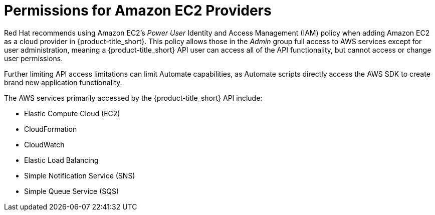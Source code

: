 [[amazon-provider-permissions]]

= Permissions for Amazon EC2 Providers

Red Hat recommends using Amazon EC2's _Power User_ Identity and Access Management (IAM) policy when adding Amazon EC2 as a cloud provider in {product-title_short}.
This policy allows those in the _Admin_ group full access to AWS services except for user administration, meaning a {product-title_short} API user can access all of the API functionality, but cannot access or change user
permissions.

Further limiting API access limitations can limit Automate capabilities, as Automate
scripts directly access the AWS SDK to create brand new
application functionality.

The AWS services primarily accessed by the {product-title_short} API include:

* Elastic Compute Cloud (EC2)
* CloudFormation
* CloudWatch
* Elastic Load Balancing
* Simple Notification Service (SNS)
* Simple Queue Service (SQS)






